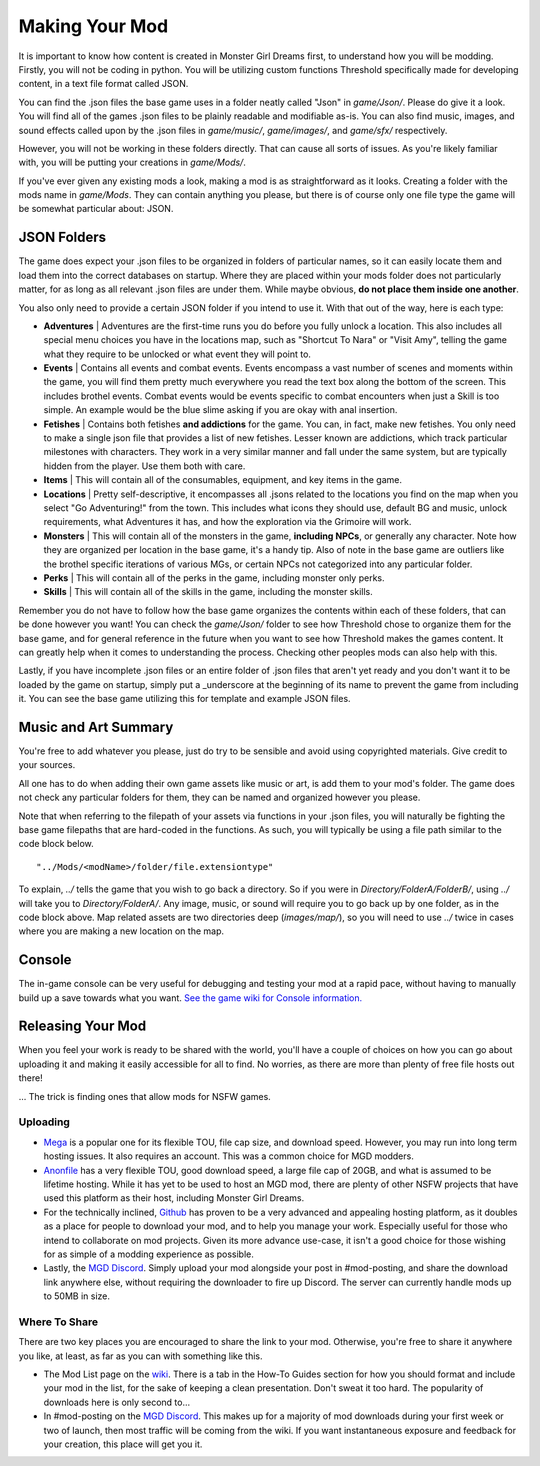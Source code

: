 .. _Overview:

**Making Your Mod**
====================
It is important to know how content is created in Monster Girl Dreams first, to understand how you will be modding.
Firstly, you will not be coding in python.
You will be utilizing custom functions Threshold specifically made for developing content, in a text file format called JSON.

You can find the .json files the base game uses in a folder neatly called "Json" in *game/Json/*. Please do give it a look.
You will find all of the games .json files to be plainly readable and modifiable as-is.
You can also find music, images, and sound effects called upon by the .json files in *game/music/*, *game/images/*, and *game/sfx/* respectively.

However, you will not be working in these folders directly. That can cause all sorts of issues.
As you're likely familiar with, you will be putting your creations in *game/Mods/*.

If you've ever given any existing mods a look, making a mod is as straightforward as it looks. Creating a folder with the mods name in *game/Mods*.
They can contain anything you please, but there is of course only one file type the game will be somewhat particular about: JSON.

**JSON Folders**
-----------------
The game does expect your .json files to be organized in folders of particular names, so it can easily locate them and load them into the correct databases on startup.
Where they are placed within your mods folder does not particularly matter, for as long as all relevant .json files are under them.
While maybe obvious, **do not place them inside one another**.

You also only need to provide a certain JSON folder if you intend to use it. With that out of the way, here is each type:

* **Adventures** | Adventures are the first-time runs you do before you fully unlock a location. This also includes all special menu choices you have in the locations map, such as "Shortcut To Nara" or "Visit Amy", telling the game what they require to be unlocked or what event they will point to.

* **Events** | Contains all events and combat events. Events encompass a vast number of scenes and moments within the game, you will find them pretty much everywhere you read the text box along the bottom of the screen. This includes brothel events. Combat events would be events specific to combat encounters when just a Skill is too simple. An example would be the blue slime asking if you are okay with anal insertion.

* **Fetishes** | Contains both fetishes **and addictions** for the game. You can, in fact, make new fetishes. You only need to make a single json file that provides a list of new fetishes. Lesser known are addictions, which track particular milestones with characters. They work in a very similar manner and fall under the same system, but are typically hidden from the player. Use them both with care.

* **Items** | This will contain all of the consumables, equipment, and key items in the game.

* **Locations** |  Pretty self-descriptive, it encompasses all .jsons related to the locations you find on the map when you select "Go Adventuring!" from the town. This includes what icons they should use, default BG and music, unlock requirements, what Adventures it has, and how the exploration via the Grimoire will work.

* **Monsters** | This will contain all of the monsters in the game, **including NPCs**, or generally any character. Note how they are organized per location in the base game, it's a handy tip. Also of note in the base game are outliers like the brothel specific iterations of various MGs, or certain NPCs not categorized into any particular folder.

* **Perks** | This will contain all of the perks in the game, including monster only perks.

* **Skills** | This will contain all of the skills in the game, including the monster skills.

Remember you do not have to follow how the base game organizes the contents within each of these folders, that can be done however you want!
You can check the *game/Json/* folder to see how Threshold chose to organize them for the base game, and for general reference in the future when you want to see how
Threshold makes the games content. It can greatly help when it comes to understanding the process. Checking other peoples mods can also help with this.

Lastly, if you have incomplete .json files or an entire folder of .json files that aren't yet ready and you don't want it to be loaded by the game on startup,
simply put a _underscore at the beginning of its name to prevent the game from including it. You can see the base game utilizing this for template and example JSON files.

.. _Music And Art Summary:

**Music and Art Summary**
--------------------------
You're free to add whatever you please, just do try to be sensible and avoid using copyrighted materials. Give credit to your sources.

All one has to do when adding their own game assets like music or art, is add them to your mod's folder. The game does not check any particular folders for them,
they can be named and organized however you please.

Note that when referring to the filepath of your assets via functions in your .json files,
you will naturally be fighting the base game filepaths that are hard-coded in the functions.
As such, you will typically be using a file path similar to the code block below.

::

  "../Mods/<modName>/folder/file.extensiontype"

To explain, *../* tells the game that you wish to go back a directory. So if you were in *Directory/FolderA/FolderB/*, using *../* will take you to *Directory/FolderA/*.
Any image, music, or sound will require you to go back up by one folder, as in the code block above.
Map related assets are two directories deep (*images/map/*), so you will need to use *../* twice in cases where you are making a new location on the map.

**Console**
------------
The in-game console can be very useful for debugging and testing your mod at a rapid pace, without having to manually build up a save towards what you want.
`See the game wiki for Console information. <https://monstergirldreams.fandom.com/wiki/Console>`_

**Releasing Your Mod**
-----------------------
When you feel your work is ready to be shared with the world, you'll have a couple of choices on how you can go about uploading it and making it easily accessible for all to find.
No worries, as there are more than plenty of free file hosts out there!

... The trick is finding ones that allow mods for NSFW games.

**Uploading**
""""""""""""""
* `Mega <https://mega.nz/start>`_ is a popular one for its flexible TOU, file cap size, and download speed. However, you may run into long term hosting issues. It also requires an account. This was a common choice for MGD modders.
* `Anonfile <https://anonfile.com/>`_ has a very flexible TOU, good download speed, a large file cap of 20GB, and what is assumed to be lifetime hosting. While it has yet to be used to host an MGD mod, there are plenty of other NSFW projects that have used this platform as their host, including Monster Girl Dreams.
* For the technically inclined, `Github <https://github.com/>`_ has proven to be a very advanced and appealing hosting platform, as it doubles as a place for people to download your mod, and to help you manage your work. Especially useful for those who intend to collaborate on mod projects. Given its more advance use-case, it isn't a good choice for those wishing for as simple of a modding experience as possible.
* Lastly, the `MGD Discord <https://discord.com/invite/monstergirldreams>`_. Simply upload your mod alongside your post in #mod-posting, and share the download link anywhere else, without requiring the downloader to fire up Discord. The server can currently handle mods up to 50MB in size.

**Where To Share**
"""""""""""""""""""
There are two key places you are encouraged to share the link to your mod. Otherwise, you're free to share it anywhere you like, at least, as far as you can with something like this.

* The Mod List page on the `wiki <https://monstergirldreams.fandom.com/wiki/Category:List_Of_Mods>`_. There is a tab in the How-To Guides section for how you should format and include your mod in the list, for the sake of keeping a clean presentation. Don't sweat it too hard. The popularity of downloads here is only second to...
* In #mod-posting on the `MGD Discord <https://discord.com/invite/monstergirldreams>`_. This makes up for a majority of mod downloads during your first week or two of launch, then most traffic will be coming from the wiki. If you want instantaneous exposure and feedback for your creation, this place will get you it.
